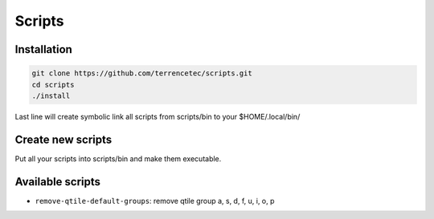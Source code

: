 Scripts
=======

Installation
------------

.. code:: bash

   git clone https://github.com/terrencetec/scripts.git
   cd scripts
   ./install

Last line will create symbolic link all scripts from scripts/bin to your
$HOME/.local/bin/


Create new scripts
------------------

Put all your scripts into scripts/bin and make them executable.


Available scripts
-----------------

- ``remove-qtile-default-groups``: remove qtile group a, s, d, f, u, i, o, p
